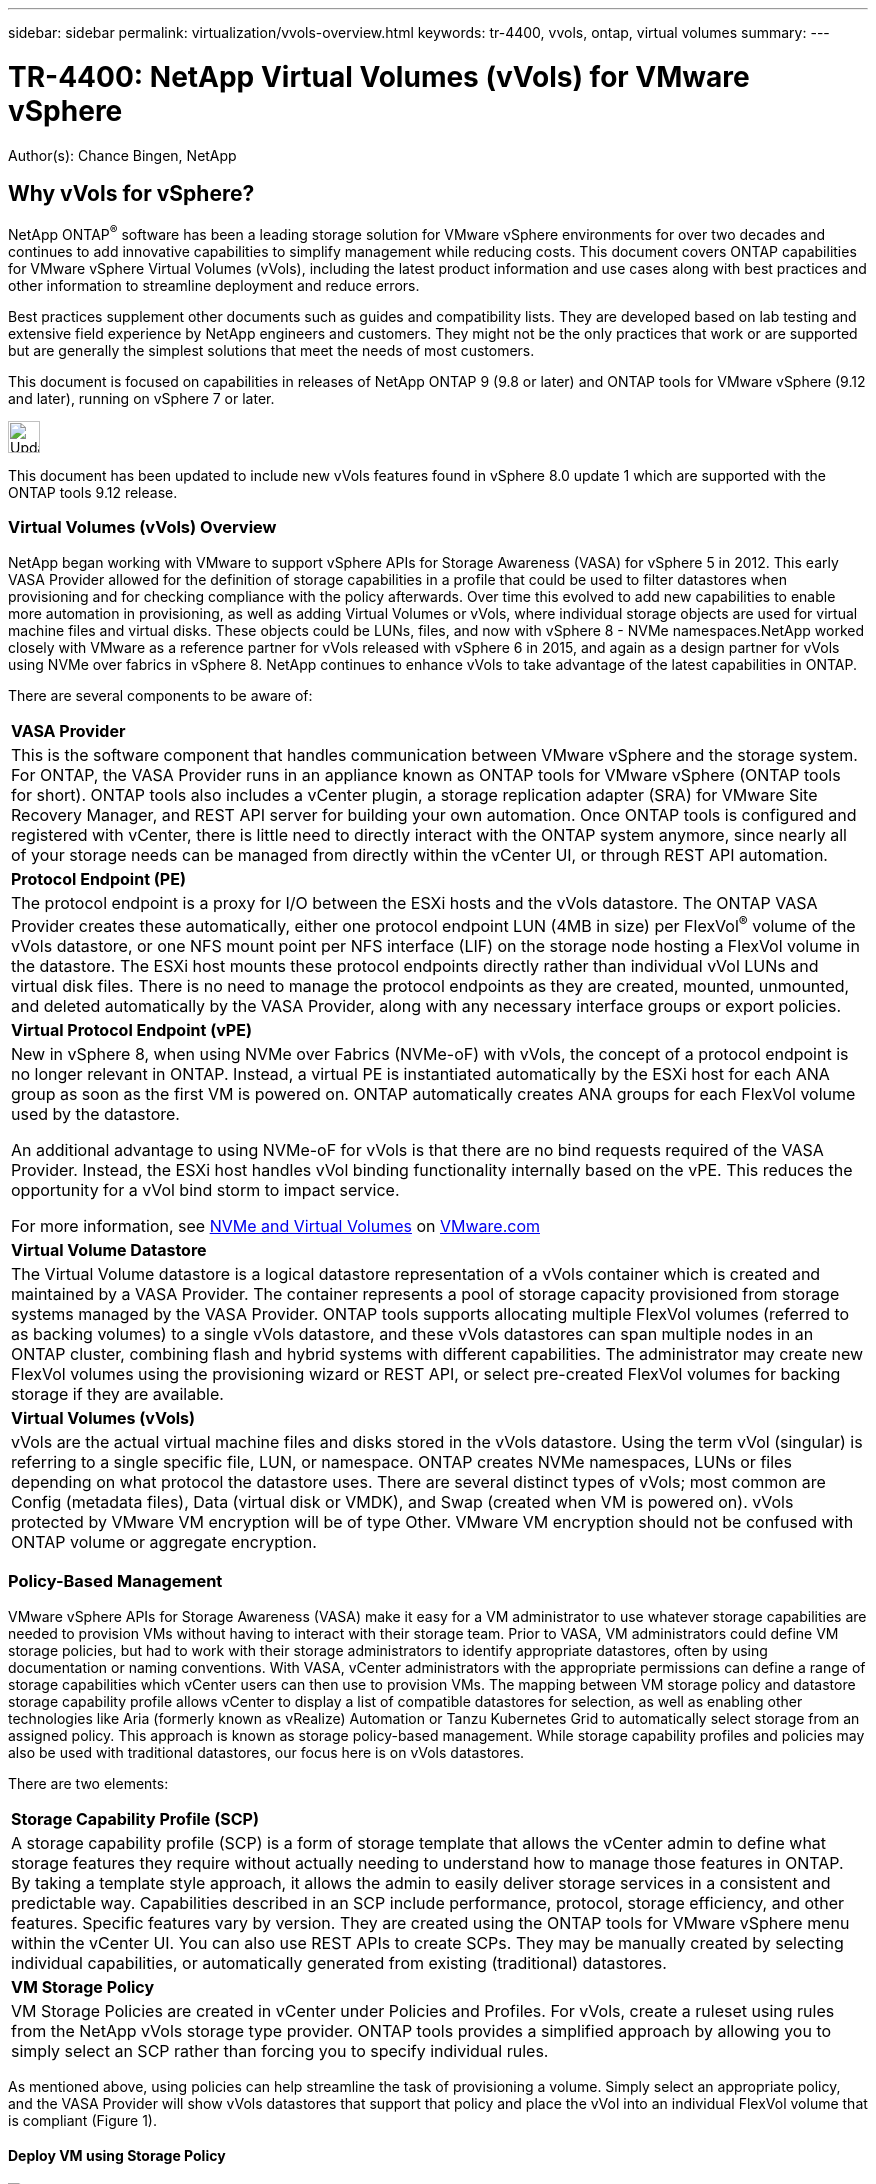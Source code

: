 ---
sidebar: sidebar
permalink: virtualization/vvols-overview.html
keywords: tr-4400, vvols, ontap, virtual volumes
summary: 
---

= TR-4400: NetApp Virtual Volumes (vVols) for VMware vSphere
:nofooter:
:icons: font
:linkattrs:
:imagesdir: ./../media/

[.lead]
Author(s): Chance Bingen, NetApp

== Why vVols for vSphere?

NetApp ONTAP^®^ software has been a leading storage solution for VMware vSphere environments for over two decades and continues to add innovative capabilities to simplify management while reducing costs. This document covers ONTAP capabilities for VMware vSphere Virtual Volumes (vVols), including the latest product information and use cases along with best practices and other information to streamline deployment and reduce errors.

Best practices supplement other documents such as guides and compatibility lists. They are developed based on lab testing and extensive field experience by NetApp engineers and customers. They might not be the only practices that work or are supported but are generally the simplest solutions that meet the needs of most customers.

This document is focused on capabilities in releases of NetApp ONTAP 9 (9.8 or later) and ONTAP tools for VMware vSphere (9.12 and later), running on vSphere 7 or later.

image::vvols-image1.png[Update on vVols support,32,32,float=left,align=center]
This document has been updated to include new vVols features found in vSphere 8.0 update 1 which are supported with the ONTAP tools 9.12 release.

=== Virtual Volumes (vVols) Overview

NetApp began working with VMware to support vSphere APIs for Storage Awareness (VASA) for vSphere 5 in 2012. This early VASA Provider allowed for the definition of storage capabilities in a profile that could be used to filter datastores when provisioning and for checking compliance with the policy afterwards. Over time this evolved to add new capabilities to enable more automation in provisioning, as well as adding Virtual Volumes or vVols, where individual storage objects are used for virtual machine files and virtual disks. These objects could be LUNs, files, and now with vSphere 8 - NVMe namespaces.NetApp worked closely with VMware as a reference partner for vVols released with vSphere 6 in 2015, and again as a design partner for vVols using NVMe over fabrics in vSphere 8. NetApp continues to enhance vVols to take advantage of the latest capabilities in ONTAP.

There are several components to be aware of:

[%autowidth.stretch]
|===
|*VASA Provider* 
|This is the software component that handles communication between VMware vSphere and the storage system. For ONTAP, the VASA Provider runs in an appliance known as ONTAP tools for VMware vSphere (ONTAP tools for short). ONTAP tools also includes a vCenter plugin, a storage replication adapter (SRA) for VMware Site Recovery Manager, and REST API server for building your own automation. Once ONTAP tools is configured and registered with vCenter, there is little need to directly interact with the ONTAP system anymore, since nearly all of your storage needs can be managed from directly within the vCenter UI, or through REST API automation.

|*Protocol Endpoint (PE)* 
|The protocol endpoint is a proxy for I/O between the ESXi hosts and the vVols datastore. The ONTAP VASA Provider creates these automatically, either one protocol endpoint LUN (4MB in size) per FlexVol^®^ volume of the vVols datastore, or one NFS mount point per NFS interface (LIF) on the storage node hosting a FlexVol volume in the datastore. The ESXi host mounts these protocol endpoints directly rather than individual vVol LUNs and virtual disk files. There is no need to manage the protocol endpoints as they are created, mounted, unmounted, and deleted automatically by the VASA Provider, along with any necessary interface groups or export policies.

|*Virtual Protocol Endpoint (vPE)* 
a|New in vSphere 8, when using NVMe over Fabrics (NVMe-oF) with vVols, the concept of a protocol endpoint is no longer relevant in ONTAP. Instead, a virtual PE is instantiated automatically by the ESXi host for each ANA group as soon as the first VM is powered on. ONTAP automatically creates ANA groups for each FlexVol volume used by the datastore.

An additional advantage to using NVMe-oF for vVols is that there are no bind requests required of the VASA Provider. Instead, the ESXi host handles vVol binding functionality internally based on the vPE. This reduces the opportunity for a vVol bind storm to impact service.

For more information, see https://docs.vmware.com/en/VMware-vSphere/8.0/vsphere-storage/GUID-23B47AAC-6A31-466C-84F9-8CF8F1CDD149.html[NVMe and Virtual Volumes] on https://docs.vmware.com/en/VMware-vSphere/8.0/vsphere-storage/GUID-23B47AAC-6A31-466C-84F9-8CF8F1CDD149.html[VMware.com]

|*Virtual Volume Datastore* 
|The Virtual Volume datastore is a logical datastore representation of a vVols container which is created and maintained by a VASA Provider. The container represents a pool of storage capacity provisioned from storage systems managed by the VASA Provider. ONTAP tools supports allocating multiple FlexVol volumes (referred to as backing volumes) to a single vVols datastore, and these vVols datastores can span multiple nodes in an ONTAP cluster, combining flash and hybrid systems with different capabilities. The administrator may create new FlexVol volumes using the provisioning wizard or REST API, or select pre-created FlexVol volumes for backing storage if they are available.

|*Virtual Volumes (vVols)* 
|vVols are the actual virtual machine files and disks stored in the vVols datastore. Using the term vVol (singular) is referring to a single specific file, LUN, or namespace. ONTAP creates NVMe namespaces, LUNs or files depending on what protocol the datastore uses. There are several distinct types of vVols; most common are Config (metadata files), Data (virtual disk or VMDK), and Swap (created when VM is powered on). vVols protected by VMware VM encryption will be of type Other. VMware VM encryption should not be confused with ONTAP volume or aggregate encryption.
|===

=== Policy-Based Management

VMware vSphere APIs for Storage Awareness (VASA) make it easy for a VM administrator to use whatever storage capabilities are needed to provision VMs without having to interact with their storage team. Prior to VASA, VM administrators could define VM storage policies, but had to work with their storage administrators to identify appropriate datastores, often by using documentation or naming conventions. With VASA, vCenter administrators with the appropriate permissions can define a range of storage capabilities which vCenter users can then use to provision VMs. The mapping between VM storage policy and datastore storage capability profile allows vCenter to display a list of compatible datastores for selection, as well as enabling other technologies like Aria (formerly known as vRealize) Automation or Tanzu Kubernetes Grid to automatically select storage from an assigned policy. This approach is known as storage policy-based management. While storage capability profiles and policies may also be used with traditional datastores, our focus here is on vVols datastores.

There are two elements:

[%autowidth.stretch]
|===
|*Storage Capability Profile (SCP)* 
|A storage capability profile (SCP) is a form of storage template that allows the vCenter admin to define what storage features they require without actually needing to understand how to manage those features in ONTAP. By taking a template style approach, it allows the admin to easily deliver storage services in a consistent and predictable way. Capabilities described in an SCP include performance, protocol, storage efficiency, and other features. Specific features vary by version. They are created using the ONTAP tools for VMware vSphere menu within the vCenter UI. You can also use REST APIs to create SCPs. They may be manually created by selecting individual capabilities, or automatically generated from existing (traditional) datastores.

|*VM Storage Policy* 
|VM Storage Policies are created in vCenter under Policies and Profiles. For vVols, create a ruleset using rules from the NetApp vVols storage type provider. ONTAP tools provides a simplified approach by allowing you to simply select an SCP rather than forcing you to specify individual rules.
|===

As mentioned above, using policies can help streamline the task of provisioning a volume. Simply select an appropriate policy, and the VASA Provider will show vVols datastores that support that policy and place the vVol into an individual FlexVol volume that is compliant (Figure 1).

==== Deploy VM using Storage Policy

image:vvols-image3.png[]

Once a VM is provisioned, the VASA Provider will continue to check compliance, and alert the VM administrator with an alarm in vCenter when the backing volume is no longer compliant with the policy (Figure 2).

==== VM Storage Policy Compliance

image:vvols-image4.png[]

=== NetApp vVols Support

NetApp ONTAP has supported the VASA specification since its initial release in 2012. While other NetApp storage systems may support VASA, this document focuses on currently supported releases of ONTAP 9.

==== NetApp ONTAP

In addition to ONTAP 9 on AFF, ASA, and FAS systems, NetApp supports VMware workloads on ONTAP Select, Amazon FSx for NetApp ONTAP with VMware Cloud on AWS, Azure NetApp Files with Azure VMware Solution, Cloud Volumes Service with Google Cloud VMware Engine, and NetApp Private Storage in Equinix, but specific functionality may vary based on service provider and available network connectivity. Access from vSphere guests to data stored in those configurations as well as Cloud Volumes ONTAP is also available.

At the time of publication, hyperscaler environments are limited to traditional NFS v3 datastores only, therefore, vVols are only available with on-premises ONTAP systems, or cloud connected systems that offer the full functionality of an on-premises systems such as those hosted by NetApp partners and services providers around the world.

_For more information about ONTAP, see https://docs.netapp.com/us-en/ontap-family/[ONTAP product documentation]_

_For more information about ONTAP and VMware vSphere best practices, see https://docs.netapp.com/us-en/netapp-solutions/virtualization/vsphere_ontap_ontap_for_vsphere.html[TR-4597]_

=== Benefits of Using vVols with ONTAP

When VMware introduced vVols support with VASA 2.0 in 2015 they described it as “an integration and management framework delivering a new operational model for external storage (SAN/NAS).” This operational model offers several benefits together with ONTAP storage.

==== Policy-Based Management

As covered in section 1.2, policy-based management allows VMs to be provisioned and subsequently managed using pre-defined policies. This can help IT operations in several ways:

* *Increase velocity.* ONTAP tools eliminates the requirement for the vCenter administrator to open tickets with the storage team for storage provisioning activities. However, ONTAP tools RBAC roles in vCenter and on the ONTAP system still allow for independent teams (such as storage teams), or independent activities by the same team by restricting access to specific functions if desired.

* *Smarter provisioning.* Storage system capabilities can be exposed through the VASA APIs, allowing provisioning workflows to take advantage of advanced capabilities without the VM administrator needing to understand how to manage the storage system.

* *Faster provisioning.* Different storage capabilities can be supported in a single datastore and automatically selected as appropriate for a VM based on the VM policy.

* *Avoid mistakes.* Storage and VM policies are developed in advance and applied as needed without having to customize storage each time a VM is provisioned. Compliance alarms are raised when storage capabilities drift from the defined policies. As previously mentioned, SCPs make the initial provisioning predictable and repeatable, while basing VM storage policies on the SCPs guarantees accurate placement.

* *Better capacity management.* VASA and ONTAP tools make it possible to view storage capacity down to the induvial aggregate level if needed and provide multiple layers of alerting in the event capacity starts to run low.

==== VM Granular Management on the modern SAN

SAN storage systems using Fibre Channel and iSCSI were the first to be supported by VMware for ESX, but they have lacked the ability to manage individual VM files and disks from the storage system. Instead, LUNs are provisioned and VMFS manages the individual files. This makes it difficult for the storage system to directly manage individual VM storage performance, cloning, and protection. vVols bring storage granularity that customers using NFS storage already enjoy, with the robust, high performance SAN capabilities of ONTAP.

Now, with vSphere 8 and ONTAP tools for VMware vSphere 9.12 and later, those same granular controls used by vVols for legacy SCSI based protocols are now available in the modern Fibre Channel SAN using NVMe over Fabrics for even greater performance at scale. With vSphere 8.0 update 1, it is now possible to deploy a complete end-to-end NVMe solution using vVols without any I/O translation in the hypervisor storage stack.

==== Greater Storage Offload Capabilities

While VAAI offers a variety of operations that are offloaded to storage, there are some gaps that are addressed by the VASA Provider. SAN VAAI is not able to offload VMware managed snapshots to the storage system. NFS VAAI can offload VM managed snapshots, but there are limitations placed a VM with storage native snapshots. Since vVols use individual LUNs, namespaces, or files for virtual machine disks, ONTAP can quickly and efficiently clone the files or LUNs to create VM-granular snapshots that no longer require delta files. NFS VAAI also does not support offloading clone operations for hot (powered on) Storage vMotion migrations. The VM must be powered off to allow offload of the migration when using VAAI with traditional NFS datastores. The VASA Provider in ONTAP tools allows for near instant, storage efficient clones for hot and cold migrations, and it also supports near instant copies for cross-volume migrations of vVols. Because of these significant storage efficiency benefits, you may be able to take full advantage of vVols workloads under the https://www.netapp.com/pdf.html?item=/media/8207-flyer-efficiency-guaranteepdf.pdf[Efficiency Guarantee] program. Likewise, if cross volume clones using VAAI don’t meet your requirements, you will likely be able to solve your business challenge thanks to the improvements in the copy experience with vVols.

==== Common Use Cases for vVols

In addition to these benefits, we also see these common use cases for vVol storage:

* *On-Demand Provisioning of VMs*
** Private cloud or service provider IaaS.
** Leverage automation and orchestration via the Aria (formerly vRealize) suite, OpenStack, etc.
* *First Class Disks (FCDs)*
** VMware Tanzu Kubernetes Grid [TKG] persistent volumes.
** Provide Amazon EBS-like services though independent VMDK lifecycle management.
* *On-Demand Provisioning of Temporary VMs*
** Test/dev labs
** Training environments


==== Common benefits with vVols

When used to their full advantage, such as in the above use cases, vVols provide the following specific improvements:

* Clones are quickly created within a single volume, or across multiple volumes in an ONTAP cluster, which is an advantage when compared to traditional VAAI enabled clones. They are also storage efficient. Clones within a volume use ONTAP file clone, which are like FlexClone^®^ volumes and only store changes from the source vVol file/LUN/namespace. So long-term VMs for production or other application purposes are created quickly, take minimal space, and can benefit from VM level protection (using NetApp SnapCenter plugin for VMware vSphere, VMware managed snapshots or VADP backup) and performance management (with ONTAP QoS).
* vVols are the ideal storage technology when using TKG with the vSphere CSI, providing discrete storage classes and capacities managed by the vCenter administrator.
* Amazon EBS-like services can be delivered through FCDs because an FCD VMDK, as the name suggests, is a first-class citizen in vSphere and has a lifecycle which can be independently managed separate from VMs that it might be attached to.
